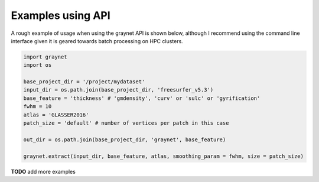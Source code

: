------------------
Examples using API
------------------

A rough example of usage when using the graynet API is shown below, although I recommend using the command line interface given it is geared towards batch processing on HPC clusters.

.. code-block:: python

    import graynet
    import os

    base_project_dir = '/project/mydataset'
    input_dir = os.path.join(base_project_dir, 'freesurfer_v5.3')
    base_feature = 'thickness' # 'gmdensity', 'curv' or 'sulc' or 'gyrification'
    fwhm = 10
    atlas = 'GLASSER2016'
    patch_size = 'default' # number of vertices per patch in this case

    out_dir = os.path.join(base_project_dir, 'graynet', base_feature)

    graynet.extract(input_dir, base_feature, atlas, smoothing_param = fwhm, size = patch_size)



**TODO** add more examples